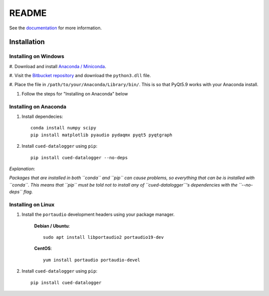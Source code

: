 ======
README
======

See the `documentation <http://datalogger-docs.readthedocs.io/en/latest/>`_
for more information.

Installation
------------

Installing on Windows
^^^^^^^^^^^^^^^^^^^^^

#. Download and install 
`Anaconda / Miniconda <https://www.continuum.io/downloads>`_.


#. Visit the 
`Bitbucket repository <https://bitbucket.org/tab53/cued_datalogger/src>`_ and 
download the ``python3.dll`` file. 


#. Place the file in ``/path/to/your/Anaconda/Library/bin/``. 
This is so that PyQt5.9 works with your Anaconda install.


#. Follow the steps for "Installing on Anaconda" below


Installing on Anaconda
^^^^^^^^^^^^^^^^^^^^^^
#. Install dependecies::

    conda install numpy scipy
    pip install matplotlib pyaudio pydaqmx pyqt5 pyqtgraph

#. Install ``cued-datalogger`` using ``pip``::

    pip install cued-datalogger --no-deps


*Explanation*:

*Packages that are installed in both ``conda`` and ``pip`` can cause problems, 
so everything that can be is installed with ``conda``. This means that ``pip`` 
must be told not to install any of ``cued-datalogger``'s dependencies with the 
``--no-deps`` flag.*


Installing on Linux
^^^^^^^^^^^^^^^^^^^
#. Install the ``portaudio`` development headers using your package manager.

    **Debian / Ubuntu**::

        sudo apt install libportaudio2 portaudio19-dev


    **CentOS**::

        yum install portaudio portaudio-devel


#. Install ``cued-datalogger`` using ``pip``::

    pip install cued-datalogger

 